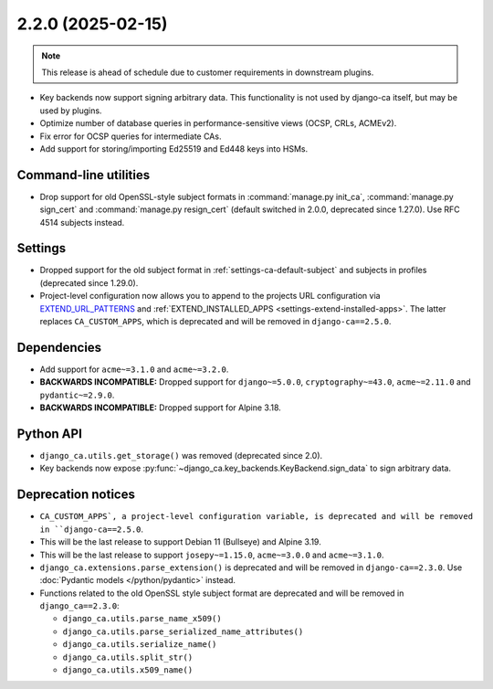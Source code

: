 ##################
2.2.0 (2025-02-15)
##################

.. NOTE::

   This release is ahead of schedule due to customer requirements in downstream plugins.

* Key backends now support signing arbitrary data. This functionality is not used by django-ca itself, but may
  be used by plugins.
* Optimize number of database queries in performance-sensitive views (OCSP, CRLs, ACMEv2).
* Fix error for OCSP queries for intermediate CAs.
* Add support for storing/importing Ed25519 and Ed448 keys into HSMs.

**********************
Command-line utilities
**********************

* Drop support for old OpenSSL-style subject formats in :command:`manage.py init_ca`,
  :command:`manage.py sign_cert` and :command:`manage.py resign_cert` (default switched in 2.0.0, deprecated
  since 1.27.0). Use RFC 4514 subjects instead.

********
Settings
********

* Dropped support for the old subject format in :ref:`settings-ca-default-subject` and subjects in profiles
  (deprecated since 1.29.0).
* Project-level configuration now allows you to append to the projects URL configuration via
  `EXTEND_URL_PATTERNS <settings-extend-url-patterns>`_ and :ref:`EXTEND_INSTALLED_APPS
  <settings-extend-installed-apps>`. The latter replaces ``CA_CUSTOM_APPS``, which is deprecated and will be
  removed in ``django-ca==2.5.0``.

************
Dependencies
************

* Add support for ``acme~=3.1.0`` and ``acme~=3.2.0``.
* **BACKWARDS INCOMPATIBLE:** Dropped support for ``django~=5.0.0``, ``cryptography~=43.0``, ``acme~=2.11.0``
  and ``pydantic~=2.9.0``.
* **BACKWARDS INCOMPATIBLE:** Dropped support for Alpine 3.18.

**********
Python API
**********

* ``django_ca.utils.get_storage()`` was removed (deprecated since 2.0).
* Key backends now expose :py:func:`~django_ca.key_backends.KeyBackend.sign_data` to sign arbitrary data.

*******************
Deprecation notices
*******************

* ``CA_CUSTOM_APPS`, a project-level configuration variable, is deprecated and will be removed in
  ``django-ca==2.5.0``.
* This will be the last release to support Debian 11 (Bullseye) and Alpine 3.19.
* This will be the last release to support ``josepy~=1.15.0``, ``acme~=3.0.0`` and ``acme~=3.1.0``.
* ``django_ca.extensions.parse_extension()`` is deprecated and will be removed in ``django-ca==2.3.0``. Use
  :doc:`Pydantic models </python/pydantic>` instead.
* Functions related to the old OpenSSL style subject format are deprecated and will be removed in
  ``django_ca==2.3.0``:

  * ``django_ca.utils.parse_name_x509()``
  * ``django_ca.utils.parse_serialized_name_attributes()``
  * ``django_ca.utils.serialize_name()``
  * ``django_ca.utils.split_str()``
  * ``django_ca.utils.x509_name()``
